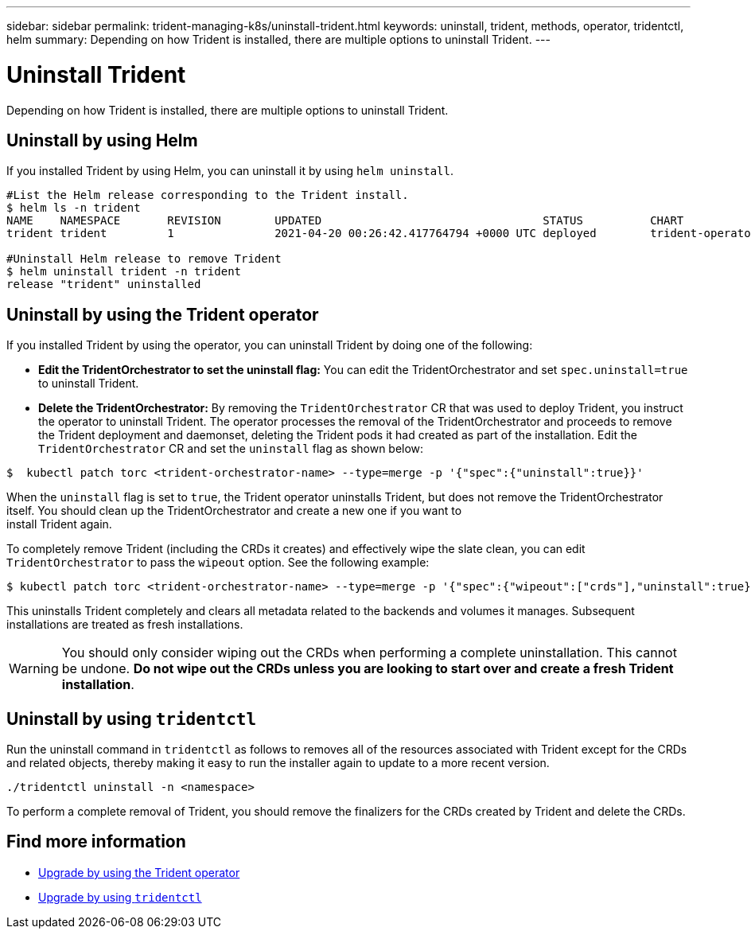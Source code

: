---
sidebar: sidebar
permalink: trident-managing-k8s/uninstall-trident.html
keywords: uninstall, trident, methods, operator, tridentctl, helm
summary: Depending on how Trident is installed, there are multiple options to uninstall Trident.
---

= Uninstall Trident
:hardbreaks:
:icons: font
:imagesdir: ../media/

Depending on how Trident is installed, there are multiple options to uninstall Trident.

== Uninstall by using Helm

If you installed Trident by using Helm, you can uninstall it by using `helm uninstall`.

[source,console]
----
#List the Helm release corresponding to the Trident install.
$ helm ls -n trident
NAME   	NAMESPACE	REVISION	UPDATED                                	STATUS  	CHART                          	APP VERSION
trident	trident  	1       	2021-04-20 00:26:42.417764794 +0000 UTC	deployed	trident-operator-21.04.0  	21.04.0

#Uninstall Helm release to remove Trident
$ helm uninstall trident -n trident
release "trident" uninstalled
----

== Uninstall by using the Trident operator

If you installed Trident by using the operator, you can uninstall Trident by doing one of the following:

* **Edit the TridentOrchestrator to set the uninstall flag:** You can edit the TridentOrchestrator and set `spec.uninstall=true` to uninstall Trident.
* **Delete the TridentOrchestrator:** By removing the `TridentOrchestrator` CR that was used to deploy Trident, you instruct the operator to uninstall Trident. The operator processes the removal of the TridentOrchestrator and proceeds to remove the Trident deployment and daemonset, deleting the Trident pods it had created as part of the installation. Edit the `TridentOrchestrator` CR and set the `uninstall` flag as shown below:

----
$  kubectl patch torc <trident-orchestrator-name> --type=merge -p '{"spec":{"uninstall":true}}'
----

When the `uninstall` flag is set to `true`, the Trident operator uninstalls Trident, but does not remove the TridentOrchestrator itself. You should clean up the TridentOrchestrator and create a new one if you want to
install Trident again.

To completely remove Trident (including the CRDs it creates) and effectively wipe the slate clean, you can edit `TridentOrchestrator` to pass the `wipeout` option. See the following example:

----
$ kubectl patch torc <trident-orchestrator-name> --type=merge -p '{"spec":{"wipeout":["crds"],"uninstall":true}}'
----

This uninstalls Trident completely and clears all metadata related to the backends and volumes it manages. Subsequent installations are treated as fresh installations.

WARNING: You should only consider wiping out the CRDs when performing a complete uninstallation. This cannot be undone. **Do not wipe out the CRDs unless you are looking to start over and create a fresh Trident installation**.

== Uninstall by using `tridentctl`

Run the uninstall command in `tridentctl` as follows to removes all of the resources associated with Trident except for the CRDs and related objects, thereby making it easy to run the installer again to update to a more recent version.

----
./tridentctl uninstall -n <namespace>
----

To perform a complete removal of Trident, you should remove the finalizers for the CRDs created by Trident and delete the CRDs. 

== Find more information
* link:upgrade-operator.html[Upgrade by using the Trident operator^]
* link:upgrade-tridentctl.html[Upgrade by using `tridentctl`]

